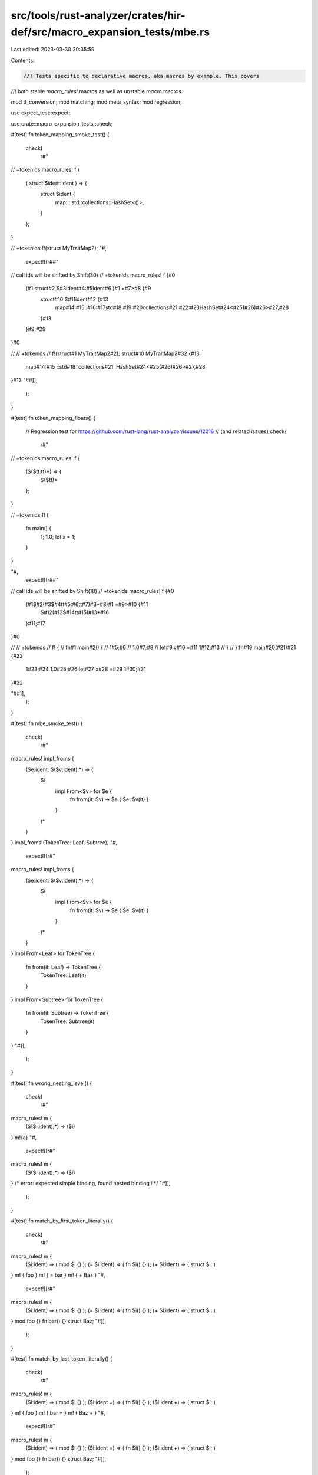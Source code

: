 src/tools/rust-analyzer/crates/hir-def/src/macro_expansion_tests/mbe.rs
=======================================================================

Last edited: 2023-03-30 20:35:59

Contents:

.. code-block:: rs

    //! Tests specific to declarative macros, aka macros by example. This covers
//! both stable `macro_rules!` macros as well as unstable `macro` macros.

mod tt_conversion;
mod matching;
mod meta_syntax;
mod regression;

use expect_test::expect;

use crate::macro_expansion_tests::check;

#[test]
fn token_mapping_smoke_test() {
    check(
        r#"
// +tokenids
macro_rules! f {
    ( struct $ident:ident ) => {
        struct $ident {
            map: ::std::collections::HashSet<()>,
        }
    };
}

// +tokenids
f!(struct MyTraitMap2);
"#,
        expect![[r##"
// call ids will be shifted by Shift(30)
// +tokenids
macro_rules! f {#0
    (#1 struct#2 $#3ident#4:#5ident#6 )#1 =#7>#8 {#9
        struct#10 $#11ident#12 {#13
            map#14:#15 :#16:#17std#18:#19:#20collections#21:#22:#23HashSet#24<#25(#26)#26>#27,#28
        }#13
    }#9;#29
}#0

// // +tokenids
// f!(struct#1 MyTraitMap2#2);
struct#10 MyTraitMap2#32 {#13
    map#14:#15 ::std#18::collections#21::HashSet#24<#25(#26)#26>#27,#28
}#13
"##]],
    );
}

#[test]
fn token_mapping_floats() {
    // Regression test for https://github.com/rust-lang/rust-analyzer/issues/12216
    // (and related issues)
    check(
        r#"
// +tokenids
macro_rules! f {
    ($($tt:tt)*) => {
        $($tt)*
    };
}

// +tokenids
f! {
    fn main() {
        1;
        1.0;
        let x = 1;
    }
}


"#,
        expect![[r##"
// call ids will be shifted by Shift(18)
// +tokenids
macro_rules! f {#0
    (#1$#2(#3$#4tt#5:#6tt#7)#3*#8)#1 =#9>#10 {#11
        $#12(#13$#14tt#15)#13*#16
    }#11;#17
}#0

// // +tokenids
// f! {
//     fn#1 main#2() {
//         1#5;#6
//         1.0#7;#8
//         let#9 x#10 =#11 1#12;#13
//     }
// }
fn#19 main#20(#21)#21 {#22
    1#23;#24
    1.0#25;#26
    let#27 x#28 =#29 1#30;#31
}#22


"##]],
    );
}

#[test]
fn mbe_smoke_test() {
    check(
        r#"
macro_rules! impl_froms {
    ($e:ident: $($v:ident),*) => {
        $(
            impl From<$v> for $e {
                fn from(it: $v) -> $e { $e::$v(it) }
            }
        )*
    }
}
impl_froms!(TokenTree: Leaf, Subtree);
"#,
        expect![[r#"
macro_rules! impl_froms {
    ($e:ident: $($v:ident),*) => {
        $(
            impl From<$v> for $e {
                fn from(it: $v) -> $e { $e::$v(it) }
            }
        )*
    }
}
impl From<Leaf> for TokenTree {
    fn from(it: Leaf) -> TokenTree {
        TokenTree::Leaf(it)
    }
}
impl From<Subtree> for TokenTree {
    fn from(it: Subtree) -> TokenTree {
        TokenTree::Subtree(it)
    }
}
"#]],
    );
}

#[test]
fn wrong_nesting_level() {
    check(
        r#"
macro_rules! m {
    ($($i:ident);*) => ($i)
}
m!{a}
"#,
        expect![[r#"
macro_rules! m {
    ($($i:ident);*) => ($i)
}
/* error: expected simple binding, found nested binding `i` */
"#]],
    );
}

#[test]
fn match_by_first_token_literally() {
    check(
        r#"
macro_rules! m {
    ($i:ident) => ( mod $i {} );
    (= $i:ident) => ( fn $i() {} );
    (+ $i:ident) => ( struct $i; )
}
m! { foo }
m! { = bar }
m! { + Baz }
"#,
        expect![[r#"
macro_rules! m {
    ($i:ident) => ( mod $i {} );
    (= $i:ident) => ( fn $i() {} );
    (+ $i:ident) => ( struct $i; )
}
mod foo {}
fn bar() {}
struct Baz;
"#]],
    );
}

#[test]
fn match_by_last_token_literally() {
    check(
        r#"
macro_rules! m {
    ($i:ident) => ( mod $i {} );
    ($i:ident =) => ( fn $i() {} );
    ($i:ident +) => ( struct $i; )
}
m! { foo }
m! { bar = }
m! { Baz + }
"#,
        expect![[r#"
macro_rules! m {
    ($i:ident) => ( mod $i {} );
    ($i:ident =) => ( fn $i() {} );
    ($i:ident +) => ( struct $i; )
}
mod foo {}
fn bar() {}
struct Baz;
"#]],
    );
}

#[test]
fn match_by_ident() {
    check(
        r#"
macro_rules! m {
    ($i:ident) => ( mod $i {} );
    (spam $i:ident) => ( fn $i() {} );
    (eggs $i:ident) => ( struct $i; )
}
m! { foo }
m! { spam bar }
m! { eggs Baz }
"#,
        expect![[r#"
macro_rules! m {
    ($i:ident) => ( mod $i {} );
    (spam $i:ident) => ( fn $i() {} );
    (eggs $i:ident) => ( struct $i; )
}
mod foo {}
fn bar() {}
struct Baz;
"#]],
    );
}

#[test]
fn match_by_separator_token() {
    check(
        r#"
macro_rules! m {
    ($($i:ident),*) => ($(mod $i {} )*);
    ($($i:ident)#*) => ($(fn $i() {} )*);
    ($i:ident ,# $ j:ident) => ( struct $i; struct $ j; )
}

m! { foo, bar }

m! { foo# bar }

m! { Foo,# Bar }
"#,
        expect![[r##"
macro_rules! m {
    ($($i:ident),*) => ($(mod $i {} )*);
    ($($i:ident)#*) => ($(fn $i() {} )*);
    ($i:ident ,# $ j:ident) => ( struct $i; struct $ j; )
}

mod foo {}
mod bar {}

fn foo() {}
fn bar() {}

struct Foo;
struct Bar;
"##]],
    );
}

#[test]
fn test_match_group_pattern_with_multiple_defs() {
    check(
        r#"
macro_rules! m {
    ($($i:ident),*) => ( impl Bar { $(fn $i() {})* } );
}
m! { foo, bar }
"#,
        expect![[r#"
macro_rules! m {
    ($($i:ident),*) => ( impl Bar { $(fn $i() {})* } );
}
impl Bar {
    fn foo() {}
    fn bar() {}
}
"#]],
    );
}

#[test]
fn test_match_group_pattern_with_multiple_statement() {
    check(
        r#"
macro_rules! m {
    ($($i:ident),*) => ( fn baz() { $($i ();)* } );
}
m! { foo, bar }
"#,
        expect![[r#"
macro_rules! m {
    ($($i:ident),*) => ( fn baz() { $($i ();)* } );
}
fn baz() {
    foo();
    bar();
}
"#]],
    )
}

#[test]
fn test_match_group_pattern_with_multiple_statement_without_semi() {
    check(
        r#"
macro_rules! m {
    ($($i:ident),*) => ( fn baz() { $($i() );* } );
}
m! { foo, bar }
"#,
        expect![[r#"
macro_rules! m {
    ($($i:ident),*) => ( fn baz() { $($i() );* } );
}
fn baz() {
    foo();
    bar()
}
"#]],
    )
}

#[test]
fn test_match_group_empty_fixed_token() {
    check(
        r#"
macro_rules! m {
    ($($i:ident)* #abc) => ( fn baz() { $($i ();)* } );
}
m!{#abc}
"#,
        expect![[r##"
macro_rules! m {
    ($($i:ident)* #abc) => ( fn baz() { $($i ();)* } );
}
fn baz() {}
"##]],
    )
}

#[test]
fn test_match_group_in_subtree() {
    check(
        r#"
macro_rules! m {
    (fn $name:ident { $($i:ident)* } ) => ( fn $name() { $($i ();)* } );
}
m! { fn baz { a b } }
"#,
        expect![[r#"
macro_rules! m {
    (fn $name:ident { $($i:ident)* } ) => ( fn $name() { $($i ();)* } );
}
fn baz() {
    a();
    b();
}
"#]],
    )
}

#[test]
fn test_expr_order() {
    check(
        r#"
macro_rules! m {
    ($ i:expr) => { fn bar() { $ i * 3; } }
}
// +tree
m! { 1 + 2 }
"#,
        expect![[r#"
macro_rules! m {
    ($ i:expr) => { fn bar() { $ i * 3; } }
}
fn bar() {
    (1+2)*3;
}
// MACRO_ITEMS@0..17
//   FN@0..17
//     FN_KW@0..2 "fn"
//     NAME@2..5
//       IDENT@2..5 "bar"
//     PARAM_LIST@5..7
//       L_PAREN@5..6 "("
//       R_PAREN@6..7 ")"
//     BLOCK_EXPR@7..17
//       STMT_LIST@7..17
//         L_CURLY@7..8 "{"
//         EXPR_STMT@8..16
//           BIN_EXPR@8..15
//             PAREN_EXPR@8..13
//               L_PAREN@8..9 "("
//               BIN_EXPR@9..12
//                 LITERAL@9..10
//                   INT_NUMBER@9..10 "1"
//                 PLUS@10..11 "+"
//                 LITERAL@11..12
//                   INT_NUMBER@11..12 "2"
//               R_PAREN@12..13 ")"
//             STAR@13..14 "*"
//             LITERAL@14..15
//               INT_NUMBER@14..15 "3"
//           SEMICOLON@15..16 ";"
//         R_CURLY@16..17 "}"

"#]],
    )
}

#[test]
fn test_match_group_with_multichar_sep() {
    check(
        r#"
macro_rules! m {
    (fn $name:ident { $($i:literal)* }) => ( fn $name() -> bool { $($i)&&* } );
}
m! (fn baz { true false } );
"#,
        expect![[r#"
macro_rules! m {
    (fn $name:ident { $($i:literal)* }) => ( fn $name() -> bool { $($i)&&* } );
}
fn baz() -> bool {
    true && false
}
"#]],
    );

    check(
        r#"
macro_rules! m {
    (fn $name:ident { $($i:literal)&&* }) => ( fn $name() -> bool { $($i)&&* } );
}
m! (fn baz { true && false } );
"#,
        expect![[r#"
macro_rules! m {
    (fn $name:ident { $($i:literal)&&* }) => ( fn $name() -> bool { $($i)&&* } );
}
fn baz() -> bool {
    true && false
}
"#]],
    );
}

#[test]
fn test_match_group_zero_match() {
    check(
        r#"
macro_rules! m { ( $($i:ident)* ) => (); }
m!();
"#,
        expect![[r#"
macro_rules! m { ( $($i:ident)* ) => (); }

"#]],
    );
}

#[test]
fn test_match_group_in_group() {
    check(
        r#"
macro_rules! m {
    [ $( ( $($i:ident)* ) )* ] => [ ok![$( ( $($i)* ) )*]; ]
}
m! ( (a b) );
"#,
        expect![[r#"
macro_rules! m {
    [ $( ( $($i:ident)* ) )* ] => [ ok![$( ( $($i)* ) )*]; ]
}
ok![(a b)];
"#]],
    )
}

#[test]
fn test_expand_to_item_list() {
    check(
        r#"
macro_rules! structs {
    ($($i:ident),*) => { $(struct $i { field: u32 } )* }
}

// +tree
structs!(Foo, Bar);
            "#,
        expect![[r#"
macro_rules! structs {
    ($($i:ident),*) => { $(struct $i { field: u32 } )* }
}

struct Foo {
    field: u32
}
struct Bar {
    field: u32
}
// MACRO_ITEMS@0..40
//   STRUCT@0..20
//     STRUCT_KW@0..6 "struct"
//     NAME@6..9
//       IDENT@6..9 "Foo"
//     RECORD_FIELD_LIST@9..20
//       L_CURLY@9..10 "{"
//       RECORD_FIELD@10..19
//         NAME@10..15
//           IDENT@10..15 "field"
//         COLON@15..16 ":"
//         PATH_TYPE@16..19
//           PATH@16..19
//             PATH_SEGMENT@16..19
//               NAME_REF@16..19
//                 IDENT@16..19 "u32"
//       R_CURLY@19..20 "}"
//   STRUCT@20..40
//     STRUCT_KW@20..26 "struct"
//     NAME@26..29
//       IDENT@26..29 "Bar"
//     RECORD_FIELD_LIST@29..40
//       L_CURLY@29..30 "{"
//       RECORD_FIELD@30..39
//         NAME@30..35
//           IDENT@30..35 "field"
//         COLON@35..36 ":"
//         PATH_TYPE@36..39
//           PATH@36..39
//             PATH_SEGMENT@36..39
//               NAME_REF@36..39
//                 IDENT@36..39 "u32"
//       R_CURLY@39..40 "}"

            "#]],
    );
}

#[test]
fn test_two_idents() {
    check(
        r#"
macro_rules! m {
    ($i:ident, $j:ident) => { fn foo() { let a = $i; let b = $j; } }
}
m! { foo, bar }
"#,
        expect![[r#"
macro_rules! m {
    ($i:ident, $j:ident) => { fn foo() { let a = $i; let b = $j; } }
}
fn foo() {
    let a = foo;
    let b = bar;
}
"#]],
    );
}

#[test]
fn test_tt_to_stmts() {
    check(
        r#"
macro_rules! m {
    () => {
        let a = 0;
        a = 10 + 1;
        a
    }
}

fn f() -> i32 {
    m!/*+tree*/{}
}
"#,
        expect![[r#"
macro_rules! m {
    () => {
        let a = 0;
        a = 10 + 1;
        a
    }
}

fn f() -> i32 {
    let a = 0;
    a = 10+1;
    a
// MACRO_STMTS@0..15
//   LET_STMT@0..7
//     LET_KW@0..3 "let"
//     IDENT_PAT@3..4
//       NAME@3..4
//         IDENT@3..4 "a"
//     EQ@4..5 "="
//     LITERAL@5..6
//       INT_NUMBER@5..6 "0"
//     SEMICOLON@6..7 ";"
//   EXPR_STMT@7..14
//     BIN_EXPR@7..13
//       PATH_EXPR@7..8
//         PATH@7..8
//           PATH_SEGMENT@7..8
//             NAME_REF@7..8
//               IDENT@7..8 "a"
//       EQ@8..9 "="
//       BIN_EXPR@9..13
//         LITERAL@9..11
//           INT_NUMBER@9..11 "10"
//         PLUS@11..12 "+"
//         LITERAL@12..13
//           INT_NUMBER@12..13 "1"
//     SEMICOLON@13..14 ";"
//   PATH_EXPR@14..15
//     PATH@14..15
//       PATH_SEGMENT@14..15
//         NAME_REF@14..15
//           IDENT@14..15 "a"

}
"#]],
    );
}

#[test]
fn test_match_literal() {
    check(
        r#"
macro_rules! m {
    ('(') => { fn l_paren() {} }
}
m!['('];
"#,
        expect![[r#"
macro_rules! m {
    ('(') => { fn l_paren() {} }
}
fn l_paren() {}
"#]],
    );
}

#[test]
fn test_parse_macro_def_simple() {
    cov_mark::check!(parse_macro_def_simple);
    check(
        r#"
macro m($id:ident) { fn $id() {} }
m!(bar);
"#,
        expect![[r#"
macro m($id:ident) { fn $id() {} }
fn bar() {}
"#]],
    );
}

#[test]
fn test_parse_macro_def_rules() {
    cov_mark::check!(parse_macro_def_rules);

    check(
        r#"
macro m {
    ($id:ident) => { fn $id() {} }
}
m!(bar);
"#,
        expect![[r#"
macro m {
    ($id:ident) => { fn $id() {} }
}
fn bar() {}
"#]],
    );
}

#[test]
fn test_macro_2_0_panic_2015() {
    check(
        r#"
macro panic_2015 {
    () => (),
    (bar) => (),
}
panic_2015!(bar);
"#,
        expect![[r#"
macro panic_2015 {
    () => (),
    (bar) => (),
}

"#]],
    );
}

#[test]
fn test_path() {
    check(
        r#"
macro_rules! m {
    ($p:path) => { fn foo() { let a = $p; } }
}

m! { foo }

m! { bar::<u8>::baz::<u8> }
"#,
        expect![[r#"
macro_rules! m {
    ($p:path) => { fn foo() { let a = $p; } }
}

fn foo() {
    let a = foo;
}

fn foo() {
    let a = bar::<u8>::baz::<u8> ;
}
"#]],
    );
}

#[test]
fn test_two_paths() {
    check(
        r#"
macro_rules! m {
    ($i:path, $j:path) => { fn foo() { let a = $ i; let b = $j; } }
}
m! { foo, bar }
"#,
        expect![[r#"
macro_rules! m {
    ($i:path, $j:path) => { fn foo() { let a = $ i; let b = $j; } }
}
fn foo() {
    let a = foo;
    let b = bar;
}
"#]],
    );
}

#[test]
fn test_path_with_path() {
    check(
        r#"
macro_rules! m {
    ($p:path) => { fn foo() { let a = $p::bar; } }
}
m! { foo }
"#,
        expect![[r#"
macro_rules! m {
    ($p:path) => { fn foo() { let a = $p::bar; } }
}
fn foo() {
    let a = foo::bar;
}
"#]],
    );
}

#[test]
fn test_expr() {
    check(
        r#"
macro_rules! m {
    ($e:expr) => { fn bar() { $e; } }
}

m! { 2 + 2 * baz(3).quux() }
"#,
        expect![[r#"
macro_rules! m {
    ($e:expr) => { fn bar() { $e; } }
}

fn bar() {
    (2+2*baz(3).quux());
}
"#]],
    )
}

#[test]
fn test_last_expr() {
    check(
        r#"
macro_rules! vec {
    ($($item:expr),*) => {{
            let mut v = Vec::new();
            $( v.push($item); )*
            v
    }};
}

fn f() {
    vec![1,2,3];
}
"#,
        expect![[r#"
macro_rules! vec {
    ($($item:expr),*) => {{
            let mut v = Vec::new();
            $( v.push($item); )*
            v
    }};
}

fn f() {
     {
        let mut v = Vec::new();
        v.push(1);
        v.push(2);
        v.push(3);
        v
    };
}
"#]],
    );
}

#[test]
fn test_expr_with_attr() {
    check(
        r#"
macro_rules! m { ($a:expr) => { ok!(); } }
m!(#[allow(a)]());
"#,
        expect![[r#"
macro_rules! m { ($a:expr) => { ok!(); } }
ok!();
"#]],
    )
}

#[test]
fn test_ty() {
    check(
        r#"
macro_rules! m {
    ($t:ty) => ( fn bar() -> $t {} )
}
m! { Baz<u8> }
"#,
        expect![[r#"
macro_rules! m {
    ($t:ty) => ( fn bar() -> $t {} )
}
fn bar() -> Baz<u8> {}
"#]],
    )
}

#[test]
fn test_ty_with_complex_type() {
    check(
        r#"
macro_rules! m {
    ($t:ty) => ( fn bar() -> $ t {} )
}

m! { &'a Baz<u8> }

m! { extern "Rust" fn() -> Ret }
"#,
        expect![[r#"
macro_rules! m {
    ($t:ty) => ( fn bar() -> $ t {} )
}

fn bar() -> &'a Baz<u8> {}

fn bar() -> extern "Rust"fn() -> Ret {}
"#]],
    );
}

#[test]
fn test_pat_() {
    check(
        r#"
macro_rules! m {
    ($p:pat) => { fn foo() { let $p; } }
}
m! { (a, b) }
"#,
        expect![[r#"
macro_rules! m {
    ($p:pat) => { fn foo() { let $p; } }
}
fn foo() {
    let (a, b);
}
"#]],
    );
}

#[test]
fn test_stmt() {
    check(
        r#"
macro_rules! m {
    ($s:stmt) => ( fn bar() { $s; } )
}
m! { 2 }
m! { let a = 0 }
"#,
        expect![[r#"
macro_rules! m {
    ($s:stmt) => ( fn bar() { $s; } )
}
fn bar() {
    2;
}
fn bar() {
    let a = 0;
}
"#]],
    )
}

#[test]
fn test_single_item() {
    check(
        r#"
macro_rules! m { ($i:item) => ( $i ) }
m! { mod c {} }
"#,
        expect![[r#"
macro_rules! m { ($i:item) => ( $i ) }
mod c {}
"#]],
    )
}

#[test]
fn test_all_items() {
    check(
        r#"
macro_rules! m { ($($i:item)*) => ($($i )*) }
m! {
    extern crate a;
    mod b;
    mod c {}
    use d;
    const E: i32 = 0;
    static F: i32 = 0;
    impl G {}
    struct H;
    enum I { Foo }
    trait J {}
    fn h() {}
    extern {}
    type T = u8;
}
"#,
        expect![[r#"
macro_rules! m { ($($i:item)*) => ($($i )*) }
extern crate a;
mod b;
mod c {}
use d;
const E: i32 = 0;
static F: i32 = 0;
impl G {}
struct H;
enum I {
    Foo
}
trait J {}
fn h() {}
extern {}
type T = u8;
"#]],
    );
}

#[test]
fn test_block() {
    check(
        r#"
macro_rules! m { ($b:block) => { fn foo() $b } }
m! { { 1; } }
"#,
        expect![[r#"
macro_rules! m { ($b:block) => { fn foo() $b } }
fn foo() {
    1;
}
"#]],
    );
}

#[test]
fn test_meta() {
    check(
        r#"
macro_rules! m {
    ($m:meta) => ( #[$m] fn bar() {} )
}
m! { cfg(target_os = "windows") }
m! { hello::world }
"#,
        expect![[r##"
macro_rules! m {
    ($m:meta) => ( #[$m] fn bar() {} )
}
#[cfg(target_os = "windows")] fn bar() {}
#[hello::world] fn bar() {}
"##]],
    );
}

#[test]
fn test_meta_doc_comments() {
    cov_mark::check!(test_meta_doc_comments);
    check(
        r#"
macro_rules! m {
    ($(#[$m:meta])+) => ( $(#[$m])+ fn bar() {} )
}
m! {
    /// Single Line Doc 1
    /**
        MultiLines Doc
    */
}
"#,
        expect![[r##"
macro_rules! m {
    ($(#[$m:meta])+) => ( $(#[$m])+ fn bar() {} )
}
#[doc = " Single Line Doc 1"]
#[doc = "\n        MultiLines Doc\n    "] fn bar() {}
"##]],
    );
}

#[test]
fn test_meta_extended_key_value_attributes() {
    check(
        r#"
macro_rules! m {
    (#[$m:meta]) => ( #[$m] fn bar() {} )
}
m! { #[doc = concat!("The `", "bla", "` lang item.")] }
"#,
        expect![[r##"
macro_rules! m {
    (#[$m:meta]) => ( #[$m] fn bar() {} )
}
#[doc = concat!("The `", "bla", "` lang item.")] fn bar() {}
"##]],
    );
}

#[test]
fn test_meta_doc_comments_non_latin() {
    check(
        r#"
macro_rules! m {
    ($(#[$ m:meta])+) => ( $(#[$m])+ fn bar() {} )
}
m! {
    /// 錦瑟無端五十弦，一弦一柱思華年。
    /**
        莊生曉夢迷蝴蝶，望帝春心託杜鵑。
    */
}
"#,
        expect![[r##"
macro_rules! m {
    ($(#[$ m:meta])+) => ( $(#[$m])+ fn bar() {} )
}
#[doc = " 錦瑟無端五十弦，一弦一柱思華年。"]
#[doc = "\n        莊生曉夢迷蝴蝶，望帝春心託杜鵑。\n    "] fn bar() {}
"##]],
    );
}

#[test]
fn test_meta_doc_comments_escaped_characters() {
    check(
        r#"
macro_rules! m {
    ($(#[$m:meta])+) => ( $(#[$m])+ fn bar() {} )
}
m! {
    /// \ " '
}
"#,
        expect![[r##"
macro_rules! m {
    ($(#[$m:meta])+) => ( $(#[$m])+ fn bar() {} )
}
#[doc = " \\ \" \'"] fn bar() {}
"##]],
    );
}

#[test]
fn test_tt_block() {
    check(
        r#"
macro_rules! m { ($tt:tt) => { fn foo() $tt } }
m! { { 1; } }
"#,
        expect![[r#"
macro_rules! m { ($tt:tt) => { fn foo() $tt } }
fn foo() {
    1;
}
"#]],
    );
}

#[test]
fn test_tt_group() {
    check(
        r#"
macro_rules! m { ($($tt:tt)*) => { $($tt)* } }
m! { fn foo() {} }"
"#,
        expect![[r#"
macro_rules! m { ($($tt:tt)*) => { $($tt)* } }
fn foo() {}"
"#]],
    );
}

#[test]
fn test_tt_composite() {
    check(
        r#"
macro_rules! m { ($tt:tt) => { ok!(); } }
m! { => }
m! { = > }
"#,
        expect![[r#"
macro_rules! m { ($tt:tt) => { ok!(); } }
ok!();
/* error: leftover tokens */ok!();
"#]],
    );
}

#[test]
fn test_tt_composite2() {
    check(
        r#"
macro_rules! m { ($($tt:tt)*) => { abs!(=> $($tt)*); } }
m! {#}
"#,
        expect![[r##"
macro_rules! m { ($($tt:tt)*) => { abs!(=> $($tt)*); } }
abs!( = > #);
"##]],
    );
}

#[test]
fn test_tt_with_composite_without_space() {
    // Test macro input without any spaces
    // See https://github.com/rust-lang/rust-analyzer/issues/6692
    check(
        r#"
macro_rules! m { ($ op:tt, $j:path) => ( ok!(); ) }
m!(==,Foo::Bool)
"#,
        expect![[r#"
macro_rules! m { ($ op:tt, $j:path) => ( ok!(); ) }
ok!();
"#]],
    );
}

#[test]
fn test_underscore() {
    check(
        r#"
macro_rules! m { ($_:tt) => { ok!(); } }
m! { => }
"#,
        expect![[r#"
macro_rules! m { ($_:tt) => { ok!(); } }
ok!();
"#]],
    );
}

#[test]
fn test_underscore_not_greedily() {
    check(
        r#"
// `_` overlaps with `$a:ident` but rustc matches it under the `_` token.
macro_rules! m1 {
    ($($a:ident)* _) => { ok!(); }
}
m1![a b c d _];

// `_ => ou` overlaps with `$a:expr => $b:ident` but rustc matches it under `_ => $c:expr`.
macro_rules! m2 {
    ($($a:expr => $b:ident)* _ => $c:expr) => { ok!(); }
}
m2![a => b c => d _ => ou]
"#,
        expect![[r#"
// `_` overlaps with `$a:ident` but rustc matches it under the `_` token.
macro_rules! m1 {
    ($($a:ident)* _) => { ok!(); }
}
ok!();

// `_ => ou` overlaps with `$a:expr => $b:ident` but rustc matches it under `_ => $c:expr`.
macro_rules! m2 {
    ($($a:expr => $b:ident)* _ => $c:expr) => { ok!(); }
}
ok!();
"#]],
    );
}

#[test]
fn test_underscore_flavors() {
    check(
        r#"
macro_rules! m1 { ($a:ty) => { ok!(); } }
m1![_];

macro_rules! m2 { ($a:lifetime) => { ok!(); } }
m2!['_];
"#,
        expect![[r#"
macro_rules! m1 { ($a:ty) => { ok!(); } }
ok!();

macro_rules! m2 { ($a:lifetime) => { ok!(); } }
ok!();
"#]],
    );
}

#[test]
fn test_vertical_bar_with_pat() {
    check(
        r#"
macro_rules! m { (|$pat:pat| ) => { ok!(); } }
m! { |x| }
 "#,
        expect![[r#"
macro_rules! m { (|$pat:pat| ) => { ok!(); } }
ok!();
 "#]],
    );
}

#[test]
fn test_dollar_crate_lhs_is_not_meta() {
    check(
        r#"
macro_rules! m {
    ($crate) => { err!(); };
    () => { ok!(); };
}
m!{}
"#,
        expect![[r#"
macro_rules! m {
    ($crate) => { err!(); };
    () => { ok!(); };
}
ok!();
"#]],
    );
}

#[test]
fn test_lifetime() {
    check(
        r#"
macro_rules! m {
    ($lt:lifetime) => { struct Ref<$lt>{ s: &$ lt str } }
}
m! {'a}
"#,
        expect![[r#"
macro_rules! m {
    ($lt:lifetime) => { struct Ref<$lt>{ s: &$ lt str } }
}
struct Ref<'a> {
    s: &'a str
}
"#]],
    );
}

#[test]
fn test_literal() {
    check(
        r#"
macro_rules! m {
    ($type:ty, $lit:literal) => { const VALUE: $type = $ lit; };
}
m!(u8, 0);
"#,
        expect![[r#"
macro_rules! m {
    ($type:ty, $lit:literal) => { const VALUE: $type = $ lit; };
}
const VALUE: u8 = 0;
"#]],
    );

    check(
        r#"
macro_rules! m {
    ($type:ty, $lit:literal) => { const VALUE: $ type = $ lit; };
}
m!(i32, -1);
"#,
        expect![[r#"
macro_rules! m {
    ($type:ty, $lit:literal) => { const VALUE: $ type = $ lit; };
}
const VALUE: i32 = -1;
"#]],
    );
}

#[test]
fn test_boolean_is_ident() {
    check(
        r#"
macro_rules! m {
    ($lit0:literal, $lit1:literal) => { const VALUE: (bool, bool) = ($lit0, $lit1); };
}
m!(true, false);
"#,
        expect![[r#"
macro_rules! m {
    ($lit0:literal, $lit1:literal) => { const VALUE: (bool, bool) = ($lit0, $lit1); };
}
const VALUE: (bool, bool) = (true , false );
"#]],
    );
}

#[test]
fn test_vis() {
    check(
        r#"
macro_rules! m {
    ($vis:vis $name:ident) => { $vis fn $name() {} }
}
m!(pub foo);
m!(foo);
"#,
        expect![[r#"
macro_rules! m {
    ($vis:vis $name:ident) => { $vis fn $name() {} }
}
pub fn foo() {}
fn foo() {}
"#]],
    );
}

#[test]
fn test_inner_macro_rules() {
    check(
        r#"
macro_rules! m {
    ($a:ident, $b:ident, $c:tt) => {
        macro_rules! inner {
            ($bi:ident) => { fn $bi() -> u8 { $c } }
        }

        inner!($a);
        fn $b() -> u8 { $c }
    }
}
m!(x, y, 1);
"#,
        expect![[r#"
macro_rules! m {
    ($a:ident, $b:ident, $c:tt) => {
        macro_rules! inner {
            ($bi:ident) => { fn $bi() -> u8 { $c } }
        }

        inner!($a);
        fn $b() -> u8 { $c }
    }
}
macro_rules !inner {
    ($bi: ident) = > {
        fn $bi()-> u8 {
            1
        }
    }
}
inner!(x);
fn y() -> u8 {
    1
}
"#]],
    );
}

#[test]
fn test_expr_after_path_colons() {
    check(
        r#"
macro_rules! m {
    ($k:expr) => { fn f() { K::$k; } }
}
// +tree +errors
m!(C("0"));
"#,
        expect![[r#"
macro_rules! m {
    ($k:expr) => { fn f() { K::$k; } }
}
/* parse error: expected identifier */
/* parse error: expected SEMICOLON */
/* parse error: expected SEMICOLON */
/* parse error: expected expression */
fn f() {
    K::(C("0"));
}
// MACRO_ITEMS@0..19
//   FN@0..19
//     FN_KW@0..2 "fn"
//     NAME@2..3
//       IDENT@2..3 "f"
//     PARAM_LIST@3..5
//       L_PAREN@3..4 "("
//       R_PAREN@4..5 ")"
//     BLOCK_EXPR@5..19
//       STMT_LIST@5..19
//         L_CURLY@5..6 "{"
//         EXPR_STMT@6..10
//           PATH_EXPR@6..10
//             PATH@6..10
//               PATH@6..7
//                 PATH_SEGMENT@6..7
//                   NAME_REF@6..7
//                     IDENT@6..7 "K"
//               COLON2@7..9 "::"
//               ERROR@9..10
//                 L_PAREN@9..10 "("
//         EXPR_STMT@10..16
//           CALL_EXPR@10..16
//             PATH_EXPR@10..11
//               PATH@10..11
//                 PATH_SEGMENT@10..11
//                   NAME_REF@10..11
//                     IDENT@10..11 "C"
//             ARG_LIST@11..16
//               L_PAREN@11..12 "("
//               LITERAL@12..15
//                 STRING@12..15 "\"0\""
//               R_PAREN@15..16 ")"
//         ERROR@16..17
//           R_PAREN@16..17 ")"
//         SEMICOLON@17..18 ";"
//         R_CURLY@18..19 "}"

"#]],
    );
}

#[test]
fn test_match_is_not_greedy() {
    check(
        r#"
macro_rules! foo {
    ($($i:ident $(,)*),*) => {};
}
foo!(a,b);
"#,
        expect![[r#"
macro_rules! foo {
    ($($i:ident $(,)*),*) => {};
}

"#]],
    );
}

#[test]
fn expr_interpolation() {
    check(
        r#"
macro_rules! m { ($expr:expr) => { map($expr) } }
fn f() {
    let _ = m!(x + foo);
}
"#,
        expect![[r#"
macro_rules! m { ($expr:expr) => { map($expr) } }
fn f() {
    let _ = map((x+foo));
}
"#]],
    )
}

#[test]
fn mbe_are_not_attributes() {
    check(
        r#"
macro_rules! error {
    () => {struct Bar}
}

#[error]
struct Foo;
"#,
        expect![[r##"
macro_rules! error {
    () => {struct Bar}
}

#[error]
struct Foo;
"##]],
    )
}

#[test]
fn test_dollar_dollar() {
    check(
        r#"
macro_rules! register_struct { ($Struct:ident) => {
    macro_rules! register_methods { ($$($method:ident),*) => {
        macro_rules! implement_methods { ($$$$($$val:expr),*) => {
            struct $Struct;
            impl $Struct { $$(fn $method() -> &'static [u32] { &[$$$$($$$$val),*] })*}
        }}
    }}
}}

register_struct!(Foo);
register_methods!(alpha, beta);
implement_methods!(1, 2, 3);
"#,
        expect![[r#"
macro_rules! register_struct { ($Struct:ident) => {
    macro_rules! register_methods { ($$($method:ident),*) => {
        macro_rules! implement_methods { ($$$$($$val:expr),*) => {
            struct $Struct;
            impl $Struct { $$(fn $method() -> &'static [u32] { &[$$$$($$$$val),*] })*}
        }}
    }}
}}

macro_rules !register_methods {
    ($($method: ident), *) = > {
        macro_rules!implement_methods {
            ($$($val: expr), *) = > {
                struct Foo;
                impl Foo {
                    $(fn $method()-> &'static[u32] {
                        &[$$($$val), *]
                    }
                    )*
                }
            }
        }
    }
}
macro_rules !implement_methods {
    ($($val: expr), *) = > {
        struct Foo;
        impl Foo {
            fn alpha()-> &'static[u32] {
                &[$($val), *]
            }
            fn beta()-> &'static[u32] {
                &[$($val), *]
            }
        }
    }
}
struct Foo;
impl Foo {
    fn alpha() -> &'static[u32] {
        &[1, 2, 3]
    }
    fn beta() -> &'static[u32] {
        &[1, 2, 3]
    }
}
"#]],
    )
}

#[test]
fn test_metavar_exprs() {
    check(
        r#"
macro_rules! m {
    ( $( $t:tt )* ) => ( $( ${ignore(t)} -${index()} )-* );
}
const _: i32 = m!(a b c);
    "#,
        expect![[r#"
macro_rules! m {
    ( $( $t:tt )* ) => ( $( ${ignore(t)} -${index()} )-* );
}
const _: i32 = -0--1--2;
    "#]],
    );
}

#[test]
fn test_punct_without_space() {
    // Puncts are "glued" greedily.
    check(
        r#"
macro_rules! foo {
    (: : :) => { "1 1 1" };
    (: ::) => { "1 2" };
    (:: :) => { "2 1" };

    (: : : :) => { "1 1 1 1" };
    (:: : :) => { "2 1 1" };
    (: :: :) => { "1 2 1" };
    (: : ::) => { "1 1 2" };
    (:: ::) => { "2 2" };
}

fn test() {
    foo!(:::);
    foo!(: :::);
    foo!(::::);
}
"#,
        expect![[r#"
macro_rules! foo {
    (: : :) => { "1 1 1" };
    (: ::) => { "1 2" };
    (:: :) => { "2 1" };

    (: : : :) => { "1 1 1 1" };
    (:: : :) => { "2 1 1" };
    (: :: :) => { "1 2 1" };
    (: : ::) => { "1 1 2" };
    (:: ::) => { "2 2" };
}

fn test() {
    "2 1";
    "1 2 1";
    "2 2";
}
"#]],
    );
}



